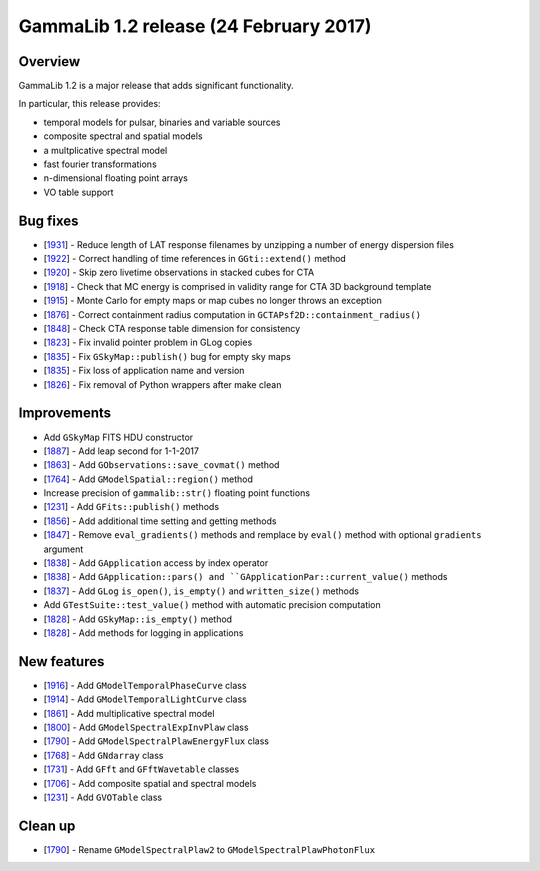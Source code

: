 .. _1.2:

GammaLib 1.2 release (24 February 2017)
=======================================

Overview
--------

GammaLib 1.2 is a major release that adds significant functionality.

In particular, this release provides:

* temporal models for pulsar, binaries and variable sources
* composite spectral and spatial models
* a multplicative spectral model
* fast fourier transformations
* n-dimensional floating point arrays
* VO table support


Bug fixes
---------

* [`1931 <https://cta-redmine.irap.omp.eu/issues/1931>`_] -
  Reduce length of LAT response filenames by unzipping a number of energy dispersion files
* [`1922 <https://cta-redmine.irap.omp.eu/issues/1922>`_] -
  Correct handling of time references in ``GGti::extend()`` method
* [`1920 <https://cta-redmine.irap.omp.eu/issues/1920>`_] -
  Skip zero livetime observations in stacked cubes for CTA
* [`1918 <https://cta-redmine.irap.omp.eu/issues/1918>`_] -
  Check that MC energy is comprised in validity range for CTA 3D background template
* [`1915 <https://cta-redmine.irap.omp.eu/issues/1915>`_] -
  Monte Carlo for empty maps or map cubes no longer throws an exception
* [`1876 <https://cta-redmine.irap.omp.eu/issues/1876>`_] -
  Correct containment radius computation in ``GCTAPsf2D::containment_radius()``
* [`1848 <https://cta-redmine.irap.omp.eu/issues/1848>`_] -
  Check CTA response table dimension for consistency
* [`1823 <https://cta-redmine.irap.omp.eu/issues/1823>`_] -
  Fix invalid pointer problem in GLog copies
* [`1835 <https://cta-redmine.irap.omp.eu/issues/1835>`_] -
  Fix ``GSkyMap::publish()`` bug for empty sky maps
* [`1835 <https://cta-redmine.irap.omp.eu/issues/1835>`_] -
  Fix loss of application name and version
* [`1826 <https://cta-redmine.irap.omp.eu/issues/1826>`_] -
  Fix removal of Python wrappers after make clean


Improvements
------------

* Add ``GSkyMap`` FITS HDU constructor
* [`1887 <https://cta-redmine.irap.omp.eu/issues/1887>`_] -
  Add leap second for 1-1-2017
* [`1863 <https://cta-redmine.irap.omp.eu/issues/1863>`_] -
  Add ``GObservations::save_covmat()`` method
* [`1764 <https://cta-redmine.irap.omp.eu/issues/1764>`_] -
  Add ``GModelSpatial::region()`` method
* Increase precision of ``gammalib::str()`` floating point functions
* [`1231 <https://cta-redmine.irap.omp.eu/issues/1231>`_] -
  Add ``GFits::publish()`` methods
* [`1856 <https://cta-redmine.irap.omp.eu/issues/1856>`_] -
  Add additional time setting and getting methods
* [`1847 <https://cta-redmine.irap.omp.eu/issues/1847>`_] -
  Remove ``eval_gradients()`` methods and remplace by ``eval()`` method with
  optional ``gradients`` argument
* [`1838 <https://cta-redmine.irap.omp.eu/issues/1838>`_] -
  Add ``GApplication`` access by index operator
* [`1838 <https://cta-redmine.irap.omp.eu/issues/1838>`_] -
  Add ``GApplication::pars() and ``GApplicationPar::current_value()`` methods
* [`1837 <https://cta-redmine.irap.omp.eu/issues/1837>`_] -
  Add ``GLog`` ``is_open()``, ``is_empty()`` and ``written_size()`` methods
* Add ``GTestSuite::test_value()`` method with automatic precision computation
* [`1828 <https://cta-redmine.irap.omp.eu/issues/1828>`_] -
  Add ``GSkyMap::is_empty()`` method
* [`1828 <https://cta-redmine.irap.omp.eu/issues/1828>`_] -
  Add methods for logging in applications


New features
------------

* [`1916 <https://cta-redmine.irap.omp.eu/issues/1916>`_] -
  Add ``GModelTemporalPhaseCurve`` class
* [`1914 <https://cta-redmine.irap.omp.eu/issues/1914>`_] -
  Add ``GModelTemporalLightCurve`` class
* [`1861 <https://cta-redmine.irap.omp.eu/issues/1861>`_] -
  Add multiplicative spectral model
* [`1800 <https://cta-redmine.irap.omp.eu/issues/1800>`_] -
  Add ``GModelSpectralExpInvPlaw`` class
* [`1790 <https://cta-redmine.irap.omp.eu/issues/1790>`_] -
  Add ``GModelSpectralPlawEnergyFlux`` class
* [`1768 <https://cta-redmine.irap.omp.eu/issues/1768>`_] -
  Add ``GNdarray`` class
* [`1731 <https://cta-redmine.irap.omp.eu/issues/1731>`_] -
  Add ``GFft`` and ``GFftWavetable`` classes
* [`1706 <https://cta-redmine.irap.omp.eu/issues/1706>`_] -
  Add composite spatial and spectral models
* [`1231 <https://cta-redmine.irap.omp.eu/issues/1231>`_] -
  Add ``GVOTable`` class

Clean up
--------

* [`1790 <https://cta-redmine.irap.omp.eu/issues/1790>`_] -
  Rename ``GModelSpectralPlaw2`` to ``GModelSpectralPlawPhotonFlux``
